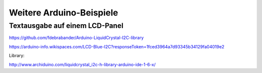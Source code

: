 
Weitere Arduino-Beispiele
=========================

Textausgabe auf einem LCD-Panel
-------------------------------


https://github.com/fdebrabander/Arduino-LiquidCrystal-I2C-library

https://arduino-info.wikispaces.com/LCD-Blue-I2C?responseToken=1fced3964a7d93345b34129fa04019e2

Library:

http://www.archiduino.com/liquidcrystal_i2c-h-library-arduino-ide-1-6-x/



